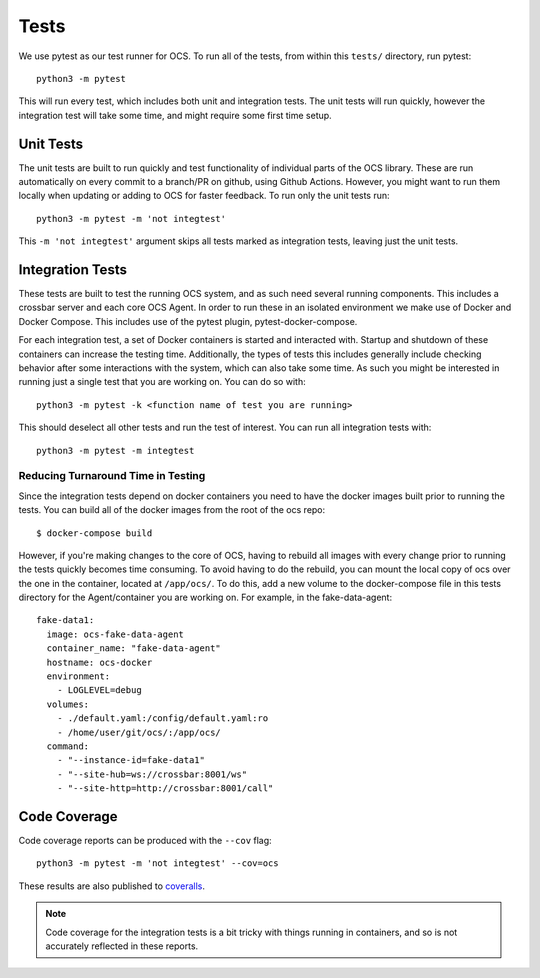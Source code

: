 Tests
-----
We use pytest as our test runner for OCS. To run all of the tests, from within
this ``tests/`` directory, run pytest::

  python3 -m pytest

This will run every test, which includes both unit and integration tests. The
unit tests will run quickly, however the integration test will take some time,
and might require some first time setup.

Unit Tests
``````````
The unit tests are built to run quickly and test functionality of individual
parts of the OCS library. These are run automatically on every commit to a
branch/PR on github, using Github Actions. However, you might want to run them
locally when updating or adding to OCS for faster feedback. To run only the
unit tests run::

  python3 -m pytest -m 'not integtest'

This ``-m 'not integtest'`` argument skips all tests marked as integration
tests, leaving just the unit tests.

Integration Tests
`````````````````
These tests are built to test the running OCS system, and as such need several
running components. This includes a crossbar server and each core OCS
Agent. In order to run these in an isolated environment we make use of Docker
and Docker Compose. This includes use of the pytest plugin,
pytest-docker-compose.

For each integration test, a set of Docker containers is started and interacted
with. Startup and shutdown of these containers can increase the testing time.
Additionally, the types of tests this includes generally include checking
behavior after some interactions with the system, which can also take some
time. As such you might be interested in running just a single test that you
are working on. You can do so with::

  python3 -m pytest -k <function name of test you are running>

This should deselect all other tests and run the test of interest. You can run
all integration tests with::

  python3 -m pytest -m integtest

Reducing Turnaround Time in Testing
...................................
Since the integration tests depend on docker containers you need to have the
docker images built prior to running the tests. You can build all of the docker
images from the root of the ocs repo::

  $ docker-compose build

However, if you're making changes to the core of OCS, having to rebuild all
images with every change prior to running the tests quickly becomes time
consuming. To avoid having to do the rebuild, you can mount the local copy of
ocs over the one in the container, located at ``/app/ocs/``. To do this, add a
new volume to the docker-compose file in this tests directory for the
Agent/container you are working on. For example, in the fake-data-agent::

  fake-data1:
    image: ocs-fake-data-agent
    container_name: "fake-data-agent"
    hostname: ocs-docker
    environment:
      - LOGLEVEL=debug
    volumes:
      - ./default.yaml:/config/default.yaml:ro
      - /home/user/git/ocs/:/app/ocs/
    command:
      - "--instance-id=fake-data1"
      - "--site-hub=ws://crossbar:8001/ws"
      - "--site-http=http://crossbar:8001/call"

Code Coverage
`````````````
Code coverage reports can be produced with the ``--cov`` flag::

  python3 -m pytest -m 'not integtest' --cov=ocs

These results are also published to `coveralls`_.

.. note::
    Code coverage for the integration tests is a bit tricky with things running
    in containers, and so is not accurately reflected in these reports.

.. _coveralls: https://coveralls.io/github/simonsobs/ocs
